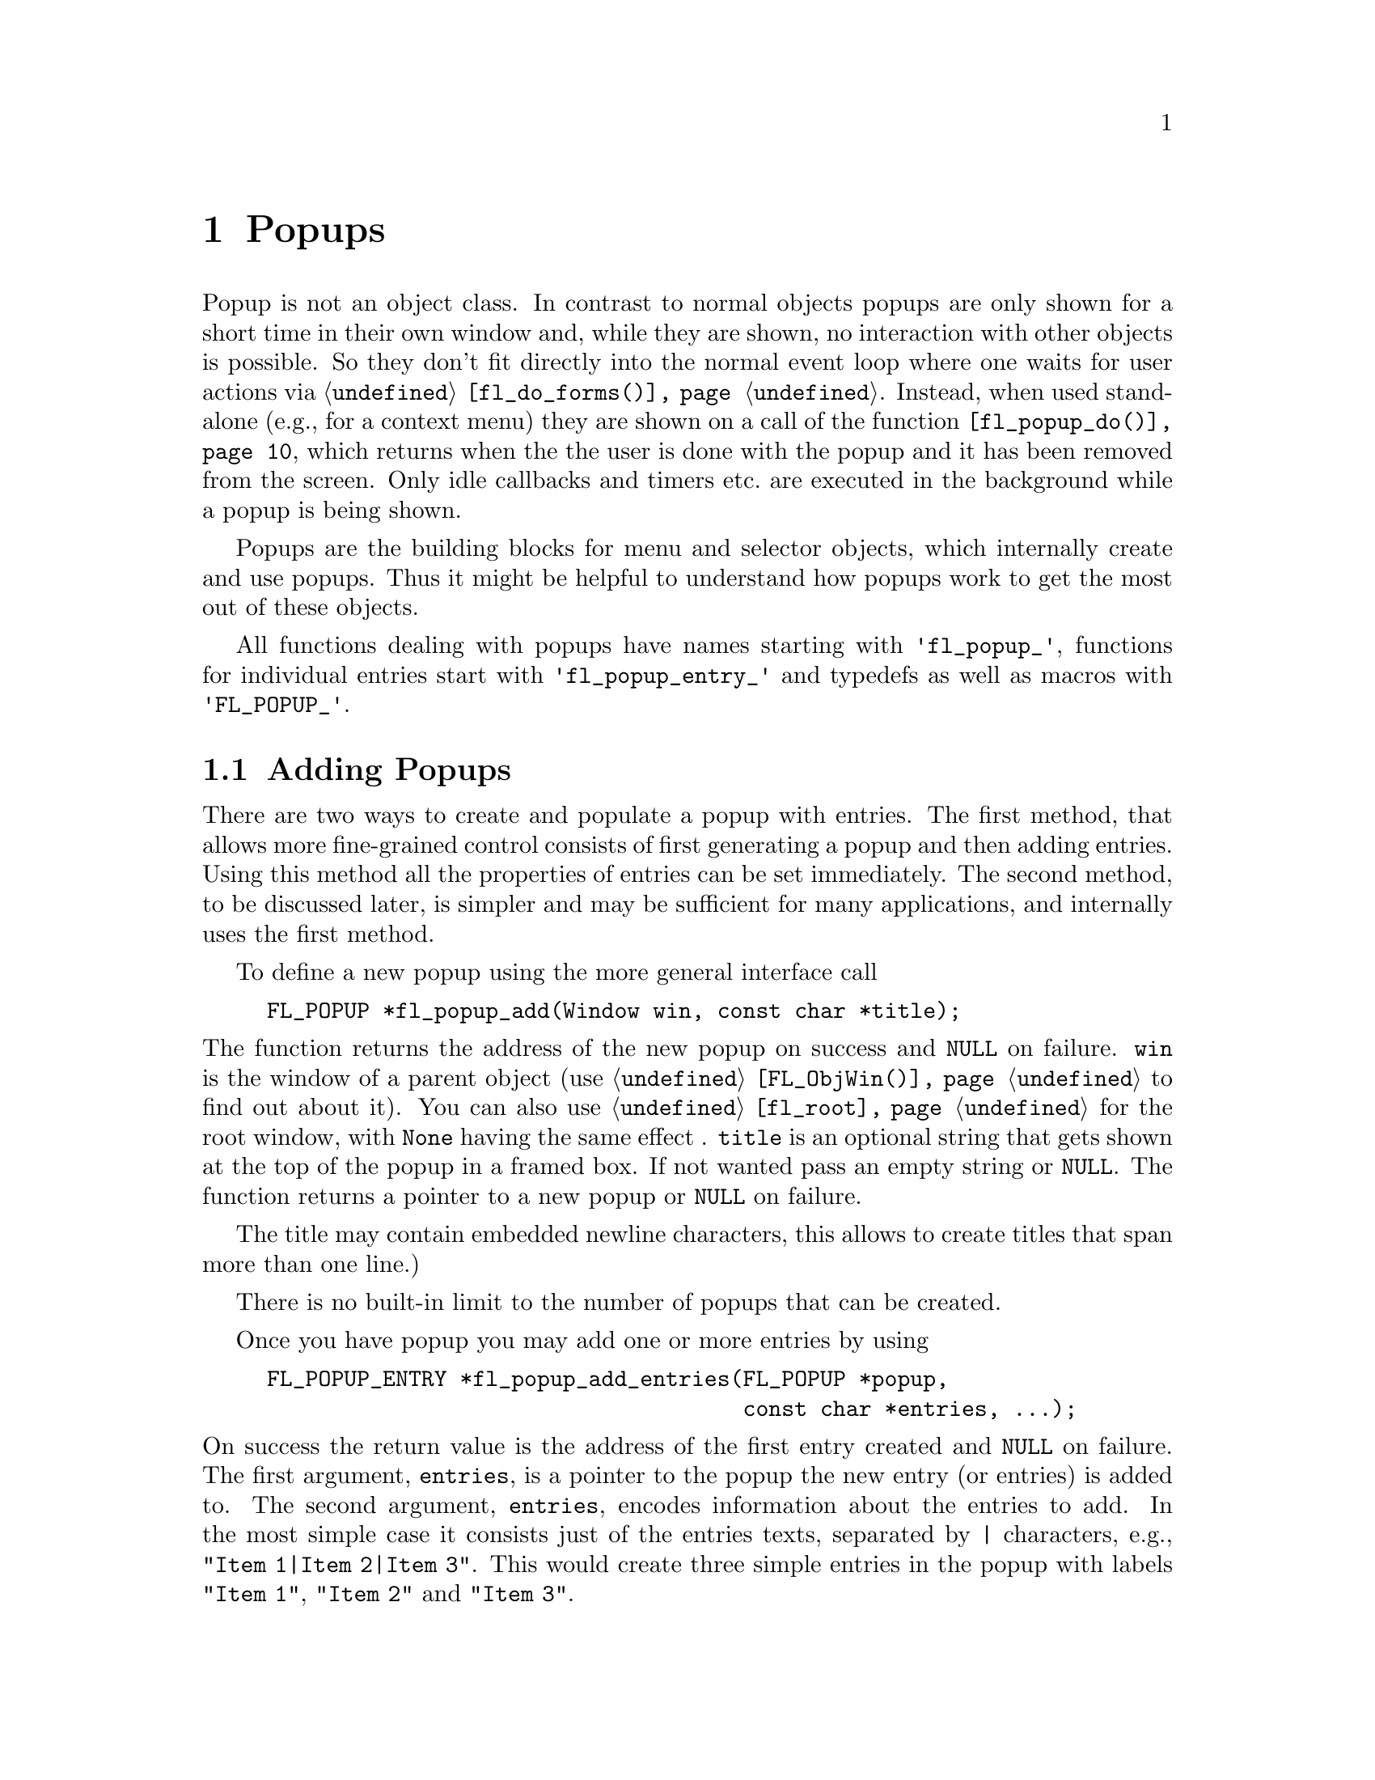 @node Part III Popups
@chapter Popups

Popup is not an object class. In contrast to normal objects popups are
only shown for a short time in their own window and, while they are
shown, no interaction with other objects is possible. So they don't
fit directly into the normal event loop where one waits for user
actions via @code{@ref{fl_do_forms()}}. Instead, when used stand-alone
(e.g., for a context menu) they are shown on a call of the function
@code{@ref{fl_popup_do()}}, which returns when the the user is done
with the popup and it has been removed from the screen. Only idle
callbacks and timers etc.@: are executed in the background while a
popup is being shown.

Popups are the building blocks for menu and selector objects, which
internally create and use popups. Thus it might be helpful to
understand how popups work to get the most out of these objects.

All functions dealing with popups have names starting with
@code{'fl_popup_'}, functions for individual entries start with
@code{'fl_popup_entry_'} and typedefs as well as macros with
@code{'FL_POPUP_'}. 

@ifnottex

@menu
* Adding Popups:          Adding Popups
* Popup Interaction:      Popup Interaction
* Other Popup Routines:   Other Popup Routines
* Popup Attributes:       Popup Attributes
@end menu

@end ifnottex

@node Adding Popups
@section Adding Popups

There are two ways to create and populate a popup with entries. The
first method, that allows more fine-grained control consists of first
generating a popup and then adding entries. Using this method all the
properties of entries can be set immediately. The second method, to be
discussed later, is simpler and may be sufficient for many
applications, and internally uses the first method.

To define a new popup using the more general interface call
@findex fl_popup_add()
@anchor{fl_popup_add()}
@example
FL_POPUP *fl_popup_add(Window win, const char *title);
@end example
@noindent
The function returns the address of the new popup on success and
@code{NULL} on failure. @code{win} is the window of a parent object
(use @code{@ref{FL_ObjWin()}} to find out about it). You can also use
@code{@ref{fl_root}} for the root window, with @code{None} having the
same effect . @code{title} is an optional string that gets shown at
the top of the popup in a framed box. If not wanted pass an empty
string or @code{NULL}. The function returns a pointer to a new popup
or @code{NULL} on failure.

The title may contain embedded newline characters, this allows to
create titles that span more than one line.)

There is no built-in limit to the number of popups that can be
created.

Once you have popup you may add one or more entries by using
@findex fl_popup_add_entries()
@anchor{fl_popup_add_entries()}
@example
FL_POPUP_ENTRY *fl_popup_add_entries(FL_POPUP *popup,
                                     const char *entries, ...);
@end example
@noindent
On success the return value is the address of the first entry created
and @code{NULL} on failure. The first argument, @code{entries}, is a
pointer to the popup the new entry (or entries) is added to. The
second argument, @code{entries}, encodes information about the entries
to add. In the most simple case it consists just of the entries texts,
separated by @code{|} characters, e.g., @w{@code{"Item 1|Item 2|Item
3"}}. This would create three simple entries in the popup with labels
@code{"Item 1"}, @code{"Item 2"} and @code{"Item 3"}.

The @code{entries} string may contain newline characters which allows
to create entries that span more than a single line.

There's no built-in limit to the number of entries than be added to a
popup. @code{@ref{fl_popup_add_entries()}} can be called repeatedly to
append further entries to a popup.

It often is necessary to have more complex entries. E.g., one may
want to have keyboard shortcuts for entries, which are shown on the
right hand side of an entry, one may want to have sub-popups or set
callbacks etc. This can be achieved by embedding special character
sequences within the string describing the entries and passing further
arguments to the function, similar to the use of a format string in
e.g., @code{printf(3)}. All special sequences start with a @code{%}.

The following sequences are recognized:
@table @code
@item %x
Set a value of type @code{long int} that's passed to all callback
routines for the entry. The value must be given in the arguments
following the @code{entries} string.

@item %u
Set a @code{user_void} pointer that's passed to all callbacks of the
entry. The pointer must be specified in the arguments following the
@code{entries} string.

@item %f
Set a callback function that gets called when the entry is selected.
The function is of type
@example
int callback(FL_POPUP_RETURN *r);
@end example
Information about the entry etc.@: gets passed to the callback function
via the @code{FL_POPUP_RETURN} structure (see below) and the return
value of the function can be used to keep the selection being reported
back to the caller of @code{@ref{fl_popup_do()}} by returning a value
of @code{FL_IGNORE} (-1). The functions address must be given in the
arguments following the @code{entries} string.

@item %E
Set a callback routine that gets called each time the mouse enters the
entry (as long as the entry isn't disabled or hidden). The type of the
function is the same as that of the callback function for the
selection of the item but it's return value is never used. The
functions address must be given in the arguments following the
@code{entries} string.

@item %L
Set a callback routine that gets called each time the mouse leaves the
entry. The type of the function is the same as that of the callback
function for the selection of the entry but it's return value is never
used. The functions address must be given in the arguments following
the @code{entries} string.

@item %m
When this is specified a sub-popup gets opened when the mouse enters the
entry (the entry itself thus can't be selected). The sub-popup to be
opened must be an already existing popup and its address must be given
in the arguments following the @code{entries} string. A triangle will
be drawn on the right of the entry to indicate that it's an entry
for a sub-popup.

Mutually exclusive with @code{%t}, @code{%T}, @code{%r}, @code{%R}
and @code{%l}.

@item %t
@itemx %T
This makes the entry a "toggle" entry, an entry that represents binary
states and gets a check-mark drawn on its left if in "on" state. If
created with @code{%t} its in "off" state at the start, if created with
@code{"T"} its in "on" state. Switching states happens automatically
when the entry is selected.

Mutually exclusive with @code{%m}, @code{%r}, @code{%R} and @code{%l}.

@item %r
@itemx %R
This makes the entry a "radio" entry, i.e., it becomes part of a
group of entries of which only one can be "on" at a time. The group,
an integer value (don't use @code{INT_MIN} and @code{INT_MIN}), must
be given in the arguments following the @code{entries} string.

Radio entries are drawn with a small circle to the left, with the one
for the entry in "on" state filled with a color (blue per default).
When a radio entry is selected by the user that was in "off" state the
entry of the group that was is "on" state before is automatically
switched to "off" state.

If the entry gets created with @code{%r} the entry is in "off" state,
if created with @code{%R} it's in "on" state (in that case all entries
created before in "on" state are reset to "off" state, i.e., the
one created last "wins").

Mutually exclusive with @code{%m}, @code{%t}, @code{%T} and @code{%l}.

@item %l
This creates not a real entry but indicates that a line is to be drawn 
to visually group other entries. While other properties can be set for
such an "entry" only the "hidden" property (see below) is taken into
acount.

Mutually exclusive with @code{%m}, @code{%t}, @code{%T}, @code{%} and
@code{%R}.

@item %d
Marks the entry as disabled, i.e., it can't be selected and its text is
per default drawn in a different color
@item %h
Marks the entry as hidden, i.e., it is not shown while in this state.

@item %S
For entries with shortcut keys it's quite common to have them shown on
the right hand side. Using @code{%S} you can split the entrys text
into two parts, the first one (before @code{%S}) being drawn flushed
left and the second part flushed right. Note that using this special
sequence doesn't automatically sets a shortcut key, this still has to
be done using @code{%s}.

@item %s
Sets one or more shortcut keys for an entry. Requires a string with
the shortcuts in the arguments following the @code{entries} string.
@xref{Shortcuts}, for details on how to define shortcuts. Please note
that the character in the label identical to the shortcut character is
only shown as underlined if @code{%S} isn't used.

@item %%
Use this to put a @code{%} character within the text of an entry.
@end table

Please note that since @code{@ref{fl_popup_add_entries()}} is a
variadic function (i.e., it takes a variable number of arguments)
only very limited error checking is possible and thus it is of
importance that the arguments passed to the function have exactly the
required types!

The return value of @code{@ref{fl_popup_add_entries()}} is a pointer
to the first of the entries created. Since entries are stored as a
linked list this value can be used to iterate over the list (see below
for more information about the @code{@ref{FL_POPUP_ENTRY}} structure).
If the function returns @code{NULL} no entries were created.

A typical piece of code creating a popup may look like this:
@example
int save_cb(FL_POPUP_RETURN *result) @{
    ...
@}

int main(int argc, char *argv[]) @{
   FL_POPUP *popup;
   File *fp;

   ...

   popup = fl_popup_add(None, NULL);
   fl_popup_add_entries(popup,
                        "Save%SCtrl+S%s%f%u|"
                        "Quit%SEsc%s|"
                        "%l|"
                        "Work Offline%SCtrl+O%T%s",
                        "^S", save_cb, (void *) fp,
                        "^[",
                        "^O");
    ...
@}
@end example
@noindent
This creates a popup with three entries. The first one has the label
@code{"Save"} shown at the left and @code{"Ctrl+S"} at the right can
be selected by pressing @code{<Ctrl>S}, in which case the function
@code{save_cb()} will be invoked with a pointer to a structure that,
beside other informations, contains the file pointer @code{fp}. The
second entry has the labels @code{"Quit"} and @code{"Esc"} and it's
shortcut key is set to @code{<Esc>}. Below this entry a separator line
is drawn, followed by the third entry with labels @code{"Work
Offline"} and @code{"Ctrl+O"} and shortcut key @code{<Ctrl>O}. This
label is a "toggle" entry in "on" state, thus a check-marker is shown
beside it.

A few remarks about the callback routines. All have a type of
@code{FL_POPUP_CB} as given by this @code{typedef}:
@anchor{FL_POPUP_CB}
@tindex FL_POPUP_CB
@example
typedef int (*FL_POPUP_CB)(FL_POPUP_RETURN *);
@end example
@noindent
There are three kinds of callbacks, all with the same type. Whenever
an item is entered (by moving the mouse on top of it or with the
keyboard) its enter callback function is invoked (if one is set).
Exceptions are entries that are disabled or hidden or entries, that
just stand for separator lines. When an entry that can receive enter
callbacks is left, its leave callback is invoked.

Leave callbacks are not called when a selection has been made.
Instead, only the selection callback for the selected entry is
invoked.

A "sub-popup entry", i.e., an entry that when entered results in a
sub-popup to open, also can have an enter callback. Its leave
callback is not called when the user moves the mouse onto the
sub-popup but only once the sub-popup has been closed again and the
mouse has been moved off the sub-popup entry.

While enter and leave callback functions are defined to return an
integer value, it's never used. But for the third kind of callback,
invoked on selection of an entry, this isn't true. Instead, the
callbacks return value is important: if it is @code{FL_IGNORE} (-1),
the selection isn't reported back to the caller (and following
callbacks also aren't called). This can be useful when the callback
function already does everything required and nothing is left to be
done.

All callbacks receive a pointer to a structure of the type
@code{FL_POPUP_RETURN}:
@anchor{FL_POPUP_RETURN}
@tindex FL_POPUP_RETURN
@example
typedef struct @{
    long int              val;       /* value assigned to entry */
    void                 *user_data; /* pointer to user data */
    const char           *text;      /* text of selected popup entry */
    const char           *label;     /* text drawn on left */        
    const char           *accel;     /* text drawn on right */
    const FL_POPUP_ENTRY *entry;     /* selected popup entry */
    const FL_POPUP       *popup;     /* (sub-) popup it belongs to */
@} FL_POPUP_RETURN;
@end example

@code{val} is the value set by @code{"%x"}. If @code{"%x"} wasn't
given, it's an automatically generated value: when a popup is created
with @code{@ref{fl_popup_add_entries()}} a counter is initalized to 0.
Whenever an entry gets added the value of the counter is assigned to
the entry and then incremented. Unless a different value is set
explicitely via @code{"%x"} the first entry added to a popup thus gets
a value @code{val} of 0, the second one gets 1 etc. This even holds
for entries that just stand for separator lines. In simple situations
the value of @code{val} is probably sufficient to identify which entry
got selected.

Please note: it is possible that by setting the @code{val} members two
or more structures for items of the same popup get the same value. It
is the programmers responsibility to avoid that (unless, of course,
that's just what you intended).

The @code{user_data} member of the structure is the @code{user_void}
pointer set via @code{"%u"}. It allows to pass more complex data to
the callback function (or have returned on selection of an entry.

The @code{text} member is exactly the string used to create the entry,
including all the special sequences starting with @code{'%'}.
@code{label} is what's left after all those sequences as well as
backspace characters have been removed, tabs replaced by single spaces
and the string is split at @code{"%S"}. I.e., it's exactly what's
drawn left-flushed for the entry in the popup. @code{accel} is then
what's left after clean-up and came after @code{"%S"}, i.e., it's
what appears as the right-flushed text of the entry. Please note that
one or more of these pointers could under some circumstances be
@code{NULL}.

Finally, the two member @code{entry} and @code{popup} are pointers to
the entry itself and the popup the callback function is invoked for -
to find out the popup the selected entry itself belongs to use the
@code{popup} member of the entrys @code{@ref{FL_POPUP_ENTRY}}
structure.

Please note: while in a callback you are only allowed to change the
values of the @code{val} and @code{user_data} members. This can be
useful in the case of a cascade of selection callback calls since all
the selection callbacks receive the same structure (and this is also
the structure that finally gets passed back to the caller of
@code{@ref{fl_popup_do()}}) at the end in order to implement more
complex information interchange between the callbacks involved.

The elements of a @code{FL_POPUP_ENTRY} structure that might be of
interest) are
@anchor{FL_POPUP_ENTRY}
@tindex FL_POPUP_ENTRY
@example
typedef @{
    FL_POPUP_ENTRY *prev;    /* previous popup entry */
    FL_POPUP_ENTRY *next;    /* next popup entry */
    int             type;    /* normal, toggle, radio, sub-popup, line*/
    unsigned int    state;   /* disabled, hidden, checked */
    int             group;   /* group (for radio entries only) */
    FL_POPUP       *sub;     /* sub-popup bound to entry */
    ...
@} FL_POPUP_ENTRY;
@end example
@noindent
Note that you should not change the members of a
@code{@ref{FL_POPUP_ENTRY}} structure directly! Use the appropriate
functions documented below to modify them instead.

@code{prev} and @code{next} are pointers to the previous and the
following popup entry (or @code{NULL} if none exists).

@code{type} tells what kind of popup entry this is. There are five
different types:
@table @code
@anchor{FL_POPUP_NORMAL}
@tindex FL_POPUP_NORMAL
@item FL_POPUP_NORMAL
Normal popup entry with no special properties
@anchor{FL_POPUP_TOGGLE}
@tindex FL_POPUP_TOGGLE
@item FL_POPUP_TOGGLE
"Toggle" or "binary" entry, drawn with a check-mark to its left if in
"on" state
@anchor{FL_POPUP_RADIO}
@tindex FL_POPUP_RADIO
@item FL_POPUP_RADIO
Radio entry, drawn with a circle to its left (color-filled when "on".
The @code{group} member of the @code{@ref{FL_POPUP_ENTRY}} structure
determines to which group the entry belongs.
@anchor{FL_POPUP_SUB}
@tindex FL_POPUP_SUB
@item FL_POPUP_SUB
Entry for a sub-popup. The @code{sub} member of its
@ref{FL_POPUP_ENTRY} structure is a pointer to the sub-popup
that gets shown when the mouse enters the entry.
@anchor{FL_POPUP_LINE}
@tindex FL_POPUP_LINE
@item FL_POPUP_LINE
Not a "real" entry, just indicates that a separator line is to be
drawn between the previous and the next entry.
@end table

Finally, the @code{state} member can have the following values:
@table @code
@anchor{FL_POPUP_NONE}
@tindex FL_POPUP_NONE
@item FL_POPUP_NONE
No special state is set for the entry, the default.
@anchor{FL_POPUP_DISABLED}
@tindex FL_POPUP_DISABLED
@item FL_POPUP_DISABLED
The entry is disabled, i.e., isn't selectable (and normally is drawn in
a way to indicate this).
@anchor{FL_POPUP_HIDDEN}
@tindex FL_POPUP_HIDDEN
@item FL_POPUP_HIDDEN
The entry is not drawn at all (and thus can't be selected).
@anchor{FL_POPUP_CHECKED}
@tindex FL_POPUP_CHECKED
@item FL_POPUP_CHECKED
Only relevant for toggle and radio entries. Indicates that the state of
a toggle entry is "on" (drawn with a check-marker) and for a radio entry
that it is the one in "on" state of its group.
@end table
@noindent
The state can be a combination of the above constants by using a
bitwise OR.

The more interesting members of a @code{FL_POPUP} structure are
@tindex FL_POPUP
@example
typedef struct @{
    FL_POPUP       *next;        /* previously created popup */
    FL_POPUP       *prev;        /* later created popup */
    FL_POPUP       *parent;      /* for sub-popups: direct parent */
    FL_POPUP       *top_parent;  /* and top-most parent */
    Window          win;         /* window of the popup */
    FL_POPUP_ENTRY *entries;     /* pointer to list of entries */
    char           *title;       /* title string of the popup */
    ...
@} FL_POPUP;
@end example
@noindent
Note again that you are not supposed to change the members of the
structure.

Like popup entries also popups are stored in a (doubly) linked list.
Thus the @code{prev} and @code{next} members of the structure are
pointers to popups created earlier or later. If a popup is a sub-popup
of another popup then @code{parent} points to the next higher level
popup (otherwise it's @code{NULL}). In case there's a cascade of
popups the @code{top_parent} member points to the "root" popup (i.e.,
the top-level popup), while for popups that aren't sub-popups it
always points back to the popup itself (in that case @code{parent} is
@code{NULL}).

@code{win} is the window created for the popup. It's @code{None} (0)
while the popup isn't shown, so it can be used to check if the popup
is currently visible.

The @code{entries} member points to the first element of the list of
entries of the popup. See the @code{@ref{FL_POPUP_ENTRY}} structure
documented above on how to iterate over all entries.

Finally, @code{title} is the title shown at the top of the popup (if
one is set). Never try to change it directly, there ars the functions
@code{@ref{fl_popup_set_title()}} and
@code{@ref{fl_popup_set_title_f()}}, described below, to do just that.

To remove a popup entry use
@findex fl_popup_entry_delete()
@anchor{fl_popup_entry_delete()}
@example
int fl_popup_entry_delete(FL_POPUP_ENTRY *entry);
@end example
@noindent
The function return 0 on success and -1 if it failed for some reasons.
Note that the function for a sub-popup entry also deletes the popup
that was associated with the entry!

You may also insert one or more entries into a popup at
arbitrary places using
@tindex fl_popup_insert_entries()
@example
FL_POPUP_ENTRY *fl_popup_insert_entries(FL_POPUP *popup,
                                        FL_POPUP_ENTRY *after,
                                        const char *entries, ...);
@end example
@noindent
@code{popup} is the popup the entries are to be inserted in,
@code{after} is the entry after which the new entries are to be added
(use @code{NULL} if the new entries are to be inserted at the very
first position), and @code{entries} is the same kind if string as
already used in @code{@ref{fl_popup_add_entries()}}, including all the
available special sequences. The arguments indicated by @code{...}
have to be given according to the @code{entries} string.

Finally, when you don't need a popup anymore simply call
@tindex fl_popup_delete()
@example
int fl_popup_delete(FL_POPUP *popup);
@end example
@noindent
The function returns 0 on success and -1 on failure. It's not possible
to call the function while the popup is still visible on the screen.
Calling it from any callback function is problematic unless you know
for sure that the popup to be deleted (and sub-popups of it) won't be
used later and thus normally should be avoided.

Above was described how to first generate a popup and then populate
it. But there's also a (though less general) method to create and
populate a popup in a single function call. For this use
@findex fl_popup_create()
@anchor{fl_popup_create()}
@example
FL_POPUP *fl_popup_create(Window win, const char *title,
                          FL_POPUP_ITEM *items);
@end example
@noindent
The @code{win} and @code{title} arguments are the same as used in
@code{@ref{fl_popup_add()}}, i.e., they are parent window for the
popup (or @code{@ref{fl_root}} or @code{None}) and the (optional, can
be @code{NULL}) title for the popup.

@code{items} is a pointer to an array of structures of the following
form:
@anchor{FL_POPUP_ITEM}
@tindex FL_POPUP_ITEM
@example
typedef struct @{
    const char  *text;        /* text of entry */
    FL_POPUP_CB  callback;    /* (selection) callback */
    const char  *shortcut;    /* keyboard shortcut description */
    int          type;        /* type of entry */
    int          state;       /* disabled, hidden, checked */
@} FL_POPUP_ITEM;
@end example
@noindent
The array must contain one structure for each entry of the popup and
must end in a structure where at least the @code{text} member is set
to @code{NULL}.

The @code{text} member describes the text of the entry. If it contains
the string @code{"%S"} the text is split up at this position and the
first part is used as the label drawn left-flushed for the entry and
the second part for the right-flushed part (for showing accelerator
keys etc.). Two more characters have a special meaning if they appear
at the very start of the string (and which then do not become part of
the label shown):
@table @code
@item '_'
Draw a separator line above this entry.
@item '/'
This entry is a sub-popup entry and the following elements of the
@code{items} array (until the first element with @code{text} set to
@code{NULL} define the entries of the sub-popup.
@end table
@noindent
Both @code{'_'} and @code{'/'} can appear at the start of the string,
it doesn't matter which one comes first.

The @code{callback} member is a function to be invoked when the entry
is selected (irrelevant for sub-popup entries). @code{shortcut} is a
string, encoding which keyboard shortcut keys can be used to select
the item (@pxref{Shortcuts}, for details on how such a string has to
be assembled).

@code{type} describes the type of the entry and must be one of
@code{@ref{FL_POPUP_NORMAL}}, @code{@ref{FL_POPUP_RADIO}} (all radio
entries automatically belong to the same group (numbered
@code{INT_MIN}). You can't use @code{@ref{FL_POPUP_LINE}} or
@code{@ref{FL_POPUP_SUB}}. If you want a sub-popup entry use
@code{@ref{FL_POPUP_NORMAL}} and set @code{'/'} as the first character
of the @code{text} member of the structure. If you need a separator
line put a @code{'_'} at the start of the @code{text} member string of
the entry which comes after the separator line.

Finally, the @code{state} member can be 0 or the bitwise or of
@code{@ref{FL_POPUP_DISABLED}}, @code{@ref{FL_POPUP_HIDDEN}} and
@code{@ref{FL_POPUP_CHECKED}}. The first one makes the entry appear
disabled and non-selectable, the second will keep the entry from being
drawn at all, and the third one puts the entry into "on" state
(relevant for toggle and radio entries only). If you try to set
@code{@ref{FL_POPUP_CHECKED}} for more than a single radio entry the
last one you set if for "wins", i.e., only this one will be in "on"
state. See below for a more detailed discussion of these entry
properties.

@code{@ref{fl_popup_create()}} does not allow to associate values or
pointers to user data to individual entries, set titles for
sub-popups, have radio entries belong to different groups or set enter
or leave callback functions (though there exist a number of functions
to remedy the situation in case such things are needed).

The function returns a pointer to the newly created popup (or
@code{NULL} on failure). You are guaranteed that each entry has been
assigned a unique value, starting at 0 and which is identical to the
index of corresponding element in the @code{items} array, i.e., the
first element results in an entry assigned 0, the second entry gets
1 etc.

All functions working on popups or entries can, of course, be used on
popups and their entries generated via @code{@ref{fl_popup_create()}}.
They can be employed to remedy some of the limitations imposed by the
simpler popup creation API.

Here's an example of how to create a popup using
@code{fl_popup_create()}:
@example
FL_POPUP *popup;

FL_POPUP_ITEMS items[] = @{
  @{"Item 1%S^1", NULL, "^1", FL_POPUP_NORMAL, FL_POPUP_NONE    @},
  @{"Item 2%S^2", NULL, "^2", FL_POPUP_RADIO,  FL_POPUP_CHECKED @},
  @{"Item 3%S^3", NULL, "^3", FL_POPUP_RADIO,  FL_POPUP_NONE    @},
  @{"_/Item 4",   NULL, NULL, FL_POPUP_NORMAL, FL_POPUP_NONE    @},
    @{"Sub-item A",  cbA, "^A", FL_POPUP_NORMAL, FL_POPUP_DISABLED@},
    @{"Sub-item B",  cbB, "^B", FL_POPUP_TOGGLE, FL_POPUP_NONE    @},
    @{NULL,         NULL, NULL, 0,               0                @},
  @{"Item 5",     NULL, NULL, FL_POPUP_NORMAL, FL_POPUP_NONE    @},
  @{NULL,         NULL, NULL, 0,               FL_POPUP_NONE    @}
@};

popup = fl_popup_create(None, "Test", items);
@end example
@noindent
This creates a new popup with the title @code{"Test"} and 5 entries as
well as a a sub-popup with two entries, that gets opened when the
mouse is over the entry labeled @code{"Item 4"}.

The first entry in the main popup has the label @code{"Item 1"} on the
left and @code{"^1"} of the right side. It has no callback routine and
can be selected via the @code{<Crtl>1} shortcut. It's just a normal
menu entry.

The second entry has the label @code{"Item 2"} on the left and
@code{"^2"} of the right side, also no callack and @code{<Crtl>2} as
its keyboard shortcut. It's a radio entry that is in "on" state. The
third entry is like the second, labels are @code{"Item 3"} and
@code{"^3"} and it reacts to @code{<Crtl>3}, except that it's in "off"
state. The second and third label belong to the same group (with the
group number set to @code{INT_MIN}), i.e., when the third entry gets
selected the second one gets switched to "off" state (and vice versa).

Before the fourth entry a separator line will be drawn (that's the
effect of its text starting with @code{'_'}. It's a sub-popup entry
(due to the @code{'/'} at the start of its text). It's label is simply
@code{"Item 4"} and no right hand label (but that isn't supposed to
indicate that sub-entries couldn't have shortcuts!). It has no
selection callback (which wouldn't sense make sense for a sub-popup
entry anyway).

The following three elements of the @code{items} array are for the
sub-popup that gets opened when the mouse is over the fourth item of
the main popup. In the sub-popup we first have an normal entry with
label @code{"Sub-item A"}. The function @code{cbA()} will be called
when this entry of the sub-popup is selected. Then we have a second
entry, labled @code{"Sub-item B"}, which is a currently disabled
toggle entry in "off" state. If it weren't disabled its selection
would result in the callback function @code{cbB()} getting called. The
next element of the @code{items} array, having @code{NULL} as its
@code{text} member, signifies the end of the sub-popup.

Now that we're done with the sub-popup another entry in the main popup
follows, a normal entry with just a left-label of @code{Item 5}. The
final element of @code{items}, where @code{text} is set to @code{NULL}
then signifies that this is the end of the popup.

As there are functions to append to and insert entries into a popup with
a kind of format string, followed by a variable list of arguments,
there are also functions for adding and inserting entries using an
array of @code{@ref{FL_POPUP_ITEM}}. These are
@anchor{fl_popup_add_items()}
@findex fl_popup_add_items()
@anchor{fl_popup_insert_items()}
@findex fl_popup_insert_items()
@example
FL_POPUP_ENTRY *fl_popup_add_items(FL_POPUP *popup,
                                   FL_POPUP_ITEM *items);
FL_POPUP_ENTRY *fl_popup_insert_items(FL_POPUP *popup,
                                      FL_POPUP_ENTRY *after,
                                      FL_POPUP_ITEM  *items);
@end example
@noindent
Both functions return the address of the first entry created on
success and @code{NULL} on error. The first argument is the popup the
entries are to be appended to or inserted into, the last argument the
array of items (as in the case of @code{@ref{fl_popup_create()}} at
least the @code{text} member of the last element must be a @code{NULL}
pointer to indicate the end). @code{fl_popup_insert_items()} takes
another argument, @code{after}, the entry after which the new entries
are to be inserted (if called with @code{after} set to @code{NULL} the
new entries are inserted at the very start of the popup).


@node Popup Interaction
@section Popup Interaction

A popup will be drawn on the screen when the function
@tindex fl_popup_do()
@anchor{fl_popup_do()}
@example
FL_POPUP_RETURN *fl_popup_do(FL_POPUP *popup);
@end example
@noindent
is called. It only returns when the user either selects an entry or
closes it in some other way (e.g., by clicking outside the popup's
area). When a selection was made the function returns a pointer to a
@code{@ref{FL_POPUP_RETURN}} structure with information about the
entry that was selected (please note that the structure is internal
storage belonging to the Forms Library and is re-used when the popup
is shown again, so copy out all data you may need to keep). If no
selection was made (or one of the invoked callback routines returned a
value of @code{FL_IGNORE} (-1) @code{NULL} is returned.

While the popup is shown the user can interact with the popup using
the mouse or the keyboard. When the mouse is hovering over a
selectable entry of the popup the entry is highlighted, when the mouse
reaches an entry for a sub-popup, the associated sub-popup
automatically gets opened. A selection is made by clicking on an entry
(or, in case that the popup was opened while a mouse button was
pressed down, when the mouse button is released). Clicking outside the
popups window (or, depending on the "policy", see below, releasing the
mouse button somewhere else than over a selectable item) closes the
popup without a selection being made.

Popups also can be controlled via the keyboard. First of all, on
pressing a key, the shortcuts set for items are evaluated and, if a
match is found, the corresponding entry is returned as selected (if
the popup currently shown is a sub-popup, first the shortcuts for this
sub-popup are checked, then those of its parent etc.@: until the
top-most popup has been reached and checked for). The user can also
navigate through the selectable entires using the @code{<Up>} and
@code{<Down>} arrow keys and open and close sub-popups with the
@code{<Right>} and @code{<Left>} cursor keys. Pressing the
@code{<Home>} key highlights the first (selectable) entry in the
popup, @code{<End>} the last one. By using the @code{<Esc>} key (or
@code{<Cancel>} if available) the currently shown popup is closed (if
an entry in a sub-popup was highlighted just this sub-popup is
closed). Finally, pressing @code{<Return>} while on a selectable entry
results in this entry being reported as selected.

Once the user has selected an entry its callback function is invoked
with a @code{@ref{FL_POPUP_RETURN}} structure as the argument. When
this function returns, the callback for the popup the entry belongs to
is called with exactly the same structure. If the popup is a
sub-popup, next the callback for its "parent" popup is invoked, again
with the same structure (except that the @code{popup} member is
changed each time to indicate which popup the call is made for).
Repeat until the callback for the top-most popup has been called.
Finally the structure used in all those callback invocations is
returned from @code{@ref{fl_popup_do()}}. This chain of callback calls
is interrupted when one of the callbacks returns a value of
@code{FL_IGNORE} (-1). In that case no further callbacks are invoked
and @code{@ref{fl_popup_do()}} returns @code{NULL}, i.e., from the
callers perspective it looks as if no selection has been made. This
can be useful when one of the callbacks was already was able to do all
the work required on a selection.

Per default a popup stays open when the user releases the mouse button
anywhere else than on a selectable entry. It only gets closed when the
user either selects an entry or clicks somewhere outside of the popup
area. An alternative is a "drag-down" popup that gets closed whenever
the mouse button is released, even if the mouse isn't on the area of
the popup or a selectable entry. To achieve this effect you can change
the "policy" using the function
@findex fl_popup_set_policy()
@anchor{fl_popup_set_policy()}
@example
int fl_popup_set_policy(FL_POPUP *popup, int policy);
@end example
@noindent
There are two values @code{policy} can have:
@table @code
@anchor{FL_POPUP_NORMAL_SELECT}
@tindex FL_POPUP_NORMAL_SELECT
@item FL_POPUP_NORMAL_SELECT
Default, popup stays open until mouse button is released on a
selectable entry or button is clicked outside the popups area.
@anchor{FL_POPUP_DRAG_SELECT}
@tindex FL_POPUP_DRAG_SELECT
@item FL_POPUP_DRAG_SELECT
Popup is closed when the mouse button is released anywhere.
@end table
@noindent
The function can be called with either a (valid) popup address, in
which case the policy for that popup is changed, or with a @code{NULL}
pointer to change the default setting of the policy, used in the
creation of new popups. The function returns the previous policy value
or -1 on errors.

It's also possible to determine the policy setting by using
@findex fl_popup_get_policy()
@anchor{fl_popup_get_policy()}
@example
int fl_popup_get_policy(Fl_POPUP *popup);
@end example
If called with the address of a (valid) popup the policy for this
popup (or its parent if one exists) gets returned. If called with a
@code{NULL} pointer the default policy used in creating new popups is
returned. On error -1gets returned.

Calling the function with @code{NULL} as the @code{popup} argument
changes the default setting for the popups created afterwards.

If the popup is partially off-screen the user can push the mouse at
the screen borders in the direction of the currently invisible popup
entries. This results in the popups window getting moved so that
previosuly invisible entries become accessible. The popup window gets
shifted vertically in single entry steps, in horizontal direction by a
tenth of the screen width. The delay between shifts is about @w{100
ms}.


@node Other Popup Routines
@section Other Popup Routines

When @code{@ref{fl_popup_do()}} is called the popup per default is
shown with its left upper corner at the mouse position (unless the
popup wouldn't fit onto the screen). Using
@findex fl_popup_set_position()
@anchor{fl_popup_set_position()}
@example
void fl_popup_set_position(FL_POPUP *popup, int x, int y);
@end example
@noindent
the position where the popup is drawn can be changed (but if it
wouldn't fit onto the screen at that position it will also changed
automatically). @code{x} and @code{y}. to be given relative to the
root window, define the position of the upper left hand corner. Using
this function for sub-popups is useless, they always get opened as
near as possible to the corresponding sub-popup entry.

When setting the position of a popup it can be useful to know the
exact sizes of its window in advance. These can be obtained by calling
@findex fl_popup_get_size()
@anchor{fl_popup_get_size()}
@example 
int fl_popup_get_size(FL_POPUP *popup, unsigned int *w, unsigned int
*h);
@end example
@noindent
The function returns 0 on success and -1 on error (in case the
supplied @code{popup} argument isn't valid). Please note that the
reported values are only valid until the popup is changed, e.g., by
adding, deleting or changing entries or changing the appearance of the
popup. 

A callback function @code{cb()} of type @code{@ref{FL_POPUP_CB}}, to
be called when a entry (or an entry of a sub-popup) is selected, can
be associated with a popup (or changed) using
@findex fl_popup_set_callback()
@anchor{fl_popup_set_callback()}
@example
typedef int (*FL_POPUP_CB)(FL_POPUP_RETURN *);
FL_POPUP_CB fl_popup_set_callback(FL_POPUP *popup, FL_POPUP_CB cb);
@end example
@noindent
The function returns the old setting of the callback routine (on error
@code{NULL} is returned, which may indistinguishable from the case
that no callback was set before).

For an entry all three associated callback functions can be set via
@findex fl_popup_entry_set_callback()
@anchor{fl_popup_entry_set_callback()}
@findex fl_popup_entry_set_enter_callback()
@anchor{fl_popup_entry_set_enter_callback()}
@findex fl_popup_entry_set_leave_callback()
@anchor{fl_popup_entry_set_leave_callback()}
@example
FL_POPUP_CB fl_popup_entry_set_callback(FL_POPUP_ENTRY *entry,
                                        FL_POPUP_CB cb);
FL_POPUP_CB fl_popup_entry_set_enter_callback(FL_POPUP_ENTRY *entry,
                                              FL_POPUP_CB enter_cb)
FL_POPUP_CB fl_popup_entry_set_leave_callback(FL_POPUP_ENTRY *entry,
                                              FL_POPUP_CB leave_cb);
@end example
@noindent
The first function sets the callback invoked when the entry is
selected, the second when the mouse enters the area of the entry and
the third, when the mouse leaves that area. All function return the
previously set callback or @code{NULL} when none was set or an error
occured. @code{NULL} also gets returned on errors.

There are three properties that can be set for a popup entry
@table @code
@tindex FL_POPUP_DISABLED
@item FL_POPUP_DISABLED
The entry is is shown as disabled and can't be selected.
@tindex FL_POPUP_HIDDEN
@item FL_POPUP_HIDDEN
The entry is not shown when the popup is opened.
@tindex FL_POPUP_CHECKED
@item FL_POPUP_CHECKED
Relevant only for toggle and redio entries. When set beside the label
of a toggle entry a check-marker is drawn while the circle beside a
radio button is drawn colored.
@end table
@noindent
The "state" of an entry is the binary OR of these values which can be
set and queried using the functions
@findex fl_popup_entry_set_state()
@anchor{fl_popup_entry_set_state()}
@findex fl_popup_entry_get_state()
@anchor{fl_popup_entry_get_state()}
@example
unsigned int fl_popup_entry_set_state(FL_POPUP_ENTRY *entry,
                                      unsigned int state);
unsigned int fl_popup_entry_get_state(FL_POPUP_ENTRY *entry);
@end example
@noindent
@code{@ref{fl_popup_entry_set_state()}} returns the previous state on
success and @code{UINT_MAX} (a value with all bits set) on failure.

Note that when setting @code{@ref{FL_POPUP_CHECKED}} for a radio entry
all other radio entries belonging to the same group automatically lose
their "on" (checked) property.

There are also three convenience function for clearing, raising and
toggling bits in the state of an entry. Normally to clear a certain
bit of the state you have to first call
@code{@ref{fl_popup_entry_get_state()}}, then clear the bit in the
return value and finally call @code{@ref{fl_popup_entry_set_state()}}
with the result to set the new state. Use of these convenience
functions allows to change state bits in a single call.
@findex fl_popup_entry_clear_state()
@anchor{fl_popup_entry_clear_state()}
@findex fl_popup_raise_clear_state()
@anchor{fl_popup_raise_clear_state()}
@findex fl_popup_toggle_clear_state()
@anchor{fl_popup_toggle_clear_state()}
@example
unsigned int fl_popup_entry_clear_state(FL_POPUP_ENTRY *entry,
                                        unsigned int what);
unsigned int fl_popup_entry_raise_state(FL_POPUP_ENTRY *entry,
                                        unsigned int what);
unsigned int fl_popup_entry_toggle_state(FL_POPUP_ENTRY *entry,
                                         unsigned int what);
@end example
The @code{what} argument can be any value resulting from a bitwise OR
of @code{@ref{FL_POPUP_DISABLED}}, @code{@ref{FL_POPUP_HIDDEN}} and
@code{@ref{FL_POPUP_CHECKED}} (thus you can clear, set or toggle one
or more bits of the state in a single call). The functions all return
the original value of the state.

You may search for an entry in a popup by different criteria (please
note that the search also includes sub-popups of the popup, you can
identify them by checking the @code{popup} member of the
@ref{FL_POPUP_ENTRY} structure). The search obviously will only
deliver reasonable results if what you're searching for is unique
between all the entries.

First, you can ask for the entry that had been created with a certain
text, including all the special sequences, by calling
@findex fl_popup_entry_get_by_text()
@anchor{fl_popup_entry_get_by_text()}
@findex fl_popup_entry_get_by_text_f()
@anchor{fl_popup_entry_get_by_text_f()}
@example
FL_POPUP_ENTRY *fl_popup_entry_get_by_text(FL_POPUP *popup,
                                           const char *text);
FL_POPUP_ENTRY *fl_popup_entry_get_by_text_f(FL_POPUP *popup,
                                             const char *fmt, ...);
@end example
@noindent
The functions returns either a pointer to the entry found or
@code{NULL} on failure (because either no entry with this text was
found or the popup doesn't exist). (The functions differ in that
the first one accepts just a simple string while the second assembles
the text from a format  string, just as it's used for @code{printf()}
etc., and an appropriate number of following arguments.)

You may as well search by the left-flushed label parts of the entries
as shown on the screen (note that tab characters @code{'\t'}
originally embedded in the text used when creating the label have been
replaced by single spaces and backspace characters @code{'\b'} were
removed as well as all special sequences)
@findex fl_popup_entry_get_by_label()
@anchor{fl_popup_entry_get_by_label()}
@findex fl_popup_entry_get_by_label_f()
@anchor{fl_popup_entry_get_by_label_f()}
@example
FL_POPUP_ENTRY *fl_popup_entry_get_by_label(FL_POPUP *popup,
                                            const char *label);
FL_POPUP_ENTRY *fl_popup_entry_get_by_label_f(FL_POPUP *popup,
                                              const char *fmt, ...);
@end example
@noindent
Thus, since an entry created via a string like
@code{"I\bt%Tem\t1%SCtrl+X"} will shown with a left-flushed label part
of @code{"Item 1"}, this will be found when searching with either this
string or a format string fo e.g., @code{"Item %d"} and a following
integer argument of @code{1}.

Another way to search for an entry is by its value as either specified
via the @code{"%x"} special sequence or assigned automatically by
@findex fl_popup_entry_get_by_value()
@anchor{fl_popup_entry_get_by_value()}
@example
FL_POPUP_ENTRY *fl_popup_entry_get_by_value(FL_POPUP *popup,
                                            long value);
@end example

Also the @code{user_data} pointer associated with the entry can be
used as the search criterion:
@findex fl_popup_entry_get_by_user_data()
@anchor{fl_popup_entry_get_by_user_data()}
@example
FL_POPUP_ENTRY *fl_popup_entry_get_by_user_data(FL_POPUP *popup,
                                                void *user_data);
@end example

Finally one can try to find an entry by its current position in the
popup (note that here sub-popups aren't taken into consideration since
that would make the meaning of "position" rather hard to define) by
@findex fl_popup_entry_get_by_position()
@anchor{fl_popup_entry_get_by_position()}
@example
FL_POPUP_ENTRY *fl_popup_entry_get_by_position(FL_POPUP *popup,
                                               long position);
@end example
@noindent
where @code{posistion} is starting with 0, so when called with 0 the
first entry will be returned, when called with 1 you get the second
entry etc. Note that separator lines aren't counted but entries
currently being hidden are.


@node Popup Attributes
@section Popup Attributes

Using
@findex fl_popup_set_title()
@anchor{fl_popup_set_title()}
@findex fl_popup_set_title_f()
@anchor{fl_popup_set_title_f()}
@findex fl_popup_get_title()
@anchor{fl_popup_get_title()}
@example
void fl_popup_set_title(FL_POPUP *popup, const char *title);
void fl_popup_set_title_f(FL_POPUP *popup, const char *fmt, ...);
const char *fl_popup_set_title(FL_POPUP *popup);
@end example
@noindent
the title of a popup can be changed or the currently set title
determined. (The two functions for setting the title are just
different in the way the title is passed: the first one receives
a simple string while the second one assembles the title from a
format string just like the one used with @code{printf()} etc.
and an appropriate number of following arguments.)

To query or set the font the popups title is drawn in use
@findex fl_popup_get_title_font()
@anchor{fl_popup_get_title_font()}
@findex fl_popup_set_title_font()
@anchor{fl_popup_set_title_font()}
@example
void fl_popup_get_title_font(FL_POPUP *popup, int *size, int *style);
void fl_popup_set_title_font(FL_POPUP *popup, int size, int style);
@end example
@noindent
@xref{Label Attributes and Fonts}, for details about the sizes and
styles that should be used. The default size and style are
@code{@ref{FL_NORMAL_SIZE}} and @code{@ref{FL_EMBOSSED_STYLE}}. This
setting also applies to sub-popups of the popup, thus setting a title
font for sub-popups is useless.

When called with the @code{popup} argument set to @code{NULL} the
default settings for popups generated later are returned or set.

Also the font for the entries of a popup can be queried or and set via
@findex fl_popup_entry_set_font()
@anchor{fl_popup_entry_set_font()}
@example
void fl_popup_entry_get_font(FL_POPUP *popup, int *style, int *size);
void fl_popup_entry_set_font(FL_POPUP *popup, int style, int size);
@end example
@noindent
The defalt size is @code{@ref{FL_NORMAL_SIZE}} and the default style
is @code{@ref{FL_NORMAL_STYLE}}. Again, the returned or set values
also apply to all sub-popups, so calling the function for sub-popups
doesn't make sense.

When called with @code{popup} set to @code{NULL} the default settings
for popups are returned or changed.

The width of a popup is calculated using the widths of the title
and the entries. You can influence this width by setting a minimum
width a popup should have. There are two functions for the minimum
width:
@findex fl_popup_get_min_width()
@anchor{fl_popup_get_min_width()}
@findex fl_popup_set_min_width()
@anchor{fl_popup_set_min_width()}
@example
int fl_popup_get_min_width(FL_POPUP *popup);
int fl_popup_set_min_width(FL_POPUP *popup, int min_width);
@end example
@noindent
The first one returns the currently set minimum width (a negative
return value indicates an error). The second allows sets a new minimum
width. Setting the minimum width to 0 or a negative value switches the
use of the minimum width off. It returns the previous value (or a
negative value on error).

You can query or set the border width popups are drawn width (per
default it's set to @code{1}). To this purpose call
@findex fl_popup_get_bw()
@anchor{fl_popup_get_bw()}
@findex fl_popup_set_bw()
@anchor{fl_popup_set_bw()}
@example
int fl_popup_get_bw(FL_POPUP *popup);
int fl_popup_set_bw(FL_POPUP *popup, int bw);
@end example
@noindent
Please note that the border width setting is automatically applied
also to sub-popups, so there's no good reason to call these functions
for sub-popups. The default border width is the same as that for
objects.

The functions can also be called with @code{popup} set to @code{NULL}
in which case the default setting for the border width is returned or
set, respectively.

To change the cursor that is displayed when a popup is shown use
@findex fl_popup_set_cursor()
@anchor{fl_popup_set_cursor()}
@example
void fl_popup_set_cursor(FL_POPUP *popup, int cursor_name);
@end example
@noindent
Use one of the symbolic cursor names (shapes) defined by standard X or
the integer value returned by @code{@ref{fl_create_bitmap_cursor()}}
or one of the Forms Library's pre-defined symbolic names for the
@code{cursor_name} argument.

Per default the cursor named @code{"XC_sb_right_arrow"} is used. If
the function is called with @code{popup} set to @code{NULL} the
default cursor for popups generated afterwards is changed.

There are several colors used in drawing a popup. These can be set
or queried with the functions
@findex fl_popup_set_color()
@anchor{fl_popup_set_color()}
@findex fl_popup_get_color()
@anchor{fl_popup_get_color()}
@example
FL_COLOR fl_popup_set_color(FL_POPUP *popup, int type,
                            FL_COLOR color);
FL_COLOR fl_popup_get_color(FL_POPUP *popup, int type);
@end example
@noindent
where @code{type} can be one of the following values:
@table @code
@anchor{FL_POPUP_BACKGROUND_COLOR}
@tindex FL_POPUP_BACKGROUND_COLOR
@item FL_POPUP_BACKGROUND_COLOR
Background color of the popup, default is @code{FL_MCOL}.
@anchor{FL_POPUP_HIGHLIGHT_COLOR}
@tindex FL_POPUP_HIGHLIGHT_COLOR
@item FL_POPUP_HIGHLIGHT_COLOR
Backgroud color an entry is drawn with when it's selectable and the
mouse is on top of it, default is @code{FL_BOTTOM_BCOL}.
@anchor{FL_POPUP_TITLE_COLOR}
@tindex FL_POPUP_TITLE_COLOR
@item FL_POPUP_TITLE_COLOR
Color used for the title text of a popup, default is @code{FL_BLACK}.
@anchor{FL_POPUP_TEXT_COLOR}
@tindex FL_POPUP_TEXT_COLOR
@item FL_POPUP_TEXT_COLOR
Color normal used for entry texts, default is @code{FL_BLACK}.
@anchor{FL_POPUP_HIGHLIGHT_TEXT_COLOR}
@tindex FL_POPUP_HIGHLIGHT_TEXT_COLOR
@item FL_POPUP_HIGHLIGHT_TEXT_COLOR
Color of the entry text when it's selectable and the mouse is on top
of it, default is @code{FL_WHITE}.
@anchor{FL_POPUP_DISABLED_TEXT_COLOR}
@tindex FL_POPUP_DISABLED_TEXT_COLOR
@item FL_POPUP_DISABLED_TEXT_COLOR
Color for drawing the text of disabled entries, default is
@code{FL_INACTIVE_COL}.
@anchor{FL_POPUP_RADIO_COLOR}
@tindex FL_POPUP_RADIO_COLOR
@item FL_POPUP_RADIO_COLOR
Color the circle drawn for radio entris in "on" state is drawn in.
@end table

When setting a new color the color previously used is returned by
@code{@ref{fl_popup_set_color()}}. Calling these functions for
sub-popups doesn't make sense since sub-popups are always drawn in the
colors set for the parent popup.

When called with @code{popup} set to @code{NULL} the functions return
or set the default colors of popups created afterwards.

To change the text of a popup entry call
@findex fl_popup_entry_set_text()
@anchor{fl_popup_entry_set_text()}
@example
int fl_popup_entry_set_text(FL_POPUP_ENTRY *entry, const char *text);
@end example
@noindent
Please note that in the text no special sequences except @code{"%S"}
(at which place the text is split to make up the left- and
right-flushed part of the label drawn) are recognized.

The shortcut keys for a popup label can be changed using
@findex fl_popup_entry_set_shortcut()
@anchor{fl_popup_entry_set_shortcut()}
@example
void fl_popup_entry_set_shortcut(FL_POPUP_ENTRY *entry,
                                 const char *shortcuts);
@end example
@noindent
@xref{Shortcuts}, for details on how such a string has to look like.

The value assigned to a popup entry can be changed via
@findex fl_popup_entry_set_value()
@anchor{fl_popup_entry_set_value()}
@example
long fl_popup_entry_set_value(FL_POPUP_ENTRY *entry, long value);
@end example
@noindent
The function returns the previous value.

Also the user data pointer associated with a popup entry can
be modified by calling
@findex fl_popup_entry_set_user_data()
@anchor{fl_popup_entry_set_user_data()}
@example
void *fl_popup_entry_set_user_data(FL_POPUP_ENTRY *entry,
                                   void *user_data);
@end example
@noindent
The function returns the previous setting of @code{user_data}.

To determine to which group a radio entry belongs call
@findex fl_popup_entry_get_group()
@anchor{fl_popup_entry_get_group()}
@example
int fl_popup_entry_get_group(FL_POPUP_ENTRY *entry);
@end example
@noindent
Obviously, this function only makes much sense when applied to radio
entries. It returns the group number on success and @code{INT_MAX} on
failure (that's why @code{INT_MAX} shouldn't be used for group
numbers).

To assign a radio entry to a different group call
@findex fl_popup_entry_set_group()
@anchor{fl_popup_entry_set_group()}
@example
int fl_popup_entry_set_group(FL_POPUP_ENTRY *entry, int group);
@end example
@noindent
Again, for obvious reasons, the function should normally only be
called for radio entries. It returns the previous group number on
success and @code{INT_MAX} on failure. If one of the entries of the new
group was in "on" state the entries state will be reset to "off" if
necessary.

For entries other than radio entries the group isn't used at all. So,
theoretically, it could be used to store a bit of additional
information. If that would be good programming practice is another
question...

Finally, the sub-popup associated with a sub-popup-entry can be
queried or changed using the functions
@findex fl_popup_entry_get_subpopup()
@anchor{fl_popup_entry_get_subpopup()}
@findex fl_popup_entry_set_subpopup()
@anchor{fl_popup_entry_set_subpopup()}
@example
FL_POPUP *fl_popup_entry_get_subpopup(FL_POPUP_ENTRY *entry);
FL_POPUP *fl_popup_entry_get_subpopup(FL_POPUP_ENTRY *entry,
                                      FL_POPUP *subpopup);
@end example
@noindent
Obviously, calling these functions only makes sense for sub-popup
entries.

@code{@ref{fl_popup_entry_get_subpopup()}} returns the address of the
sub-popup associated with the entry or @code{NULL} on failure.

To change the sub-popup of an entry a valid sub-popup must be passed
to @code{@ref{fl_popup_entry_set_subpopup()}}, i.e., the sub-popup
must not already be a sub-popup of another entry or the popup the
entry belongs to itself. You also can't set a new sub-popup while the
old sub-popup associated with the entry or the popup to become the new
sub-popup is shown. On success the address of the new sub-popup is
returned, on failure @code{NULL}.

Note that this function deletes the old sub-popup that was associated
with the popup.
